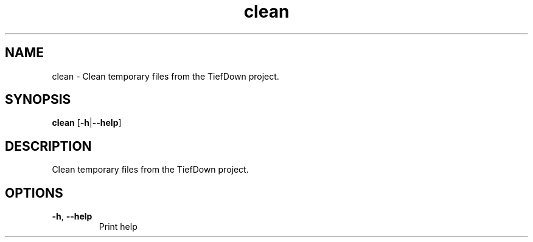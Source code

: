 .ie \n(.g .ds Aq \(aq
.el .ds Aq '
.TH clean 1  "clean " 
.SH NAME
clean \- Clean temporary files from the TiefDown project.
.SH SYNOPSIS
\fBclean\fR [\fB\-h\fR|\fB\-\-help\fR] 
.SH DESCRIPTION
Clean temporary files from the TiefDown project.
.SH OPTIONS
.TP
\fB\-h\fR, \fB\-\-help\fR
Print help
